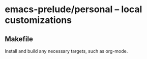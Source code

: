 * emacs-prelude/personal -- local customizations
** Makefile
   Install and build any necessary targets, such as org-mode.

